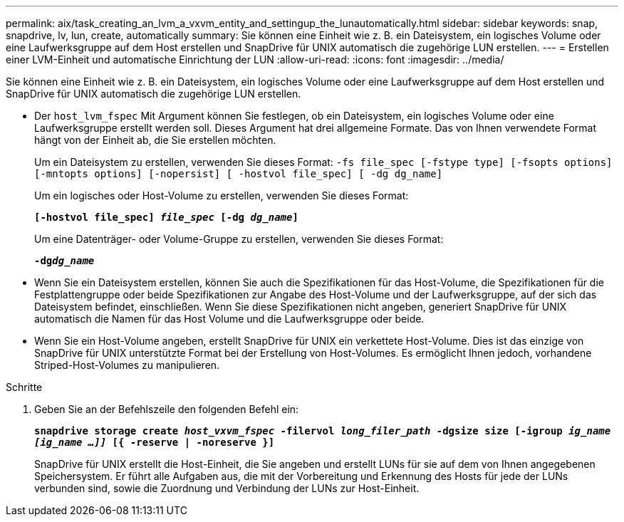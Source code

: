 ---
permalink: aix/task_creating_an_lvm_a_vxvm_entity_and_settingup_the_lunautomatically.html 
sidebar: sidebar 
keywords: snap, snapdrive, lv, lun, create, automatically 
summary: Sie können eine Einheit wie z. B. ein Dateisystem, ein logisches Volume oder eine Laufwerksgruppe auf dem Host erstellen und SnapDrive für UNIX automatisch die zugehörige LUN erstellen. 
---
= Erstellen einer LVM-Einheit und automatische Einrichtung der LUN
:allow-uri-read: 
:icons: font
:imagesdir: ../media/


[role="lead"]
Sie können eine Einheit wie z. B. ein Dateisystem, ein logisches Volume oder eine Laufwerksgruppe auf dem Host erstellen und SnapDrive für UNIX automatisch die zugehörige LUN erstellen.

* Der `host_lvm_fspec` Mit Argument können Sie festlegen, ob ein Dateisystem, ein logisches Volume oder eine Laufwerksgruppe erstellt werden soll. Dieses Argument hat drei allgemeine Formate. Das von Ihnen verwendete Format hängt von der Einheit ab, die Sie erstellen möchten.
+
Um ein Dateisystem zu erstellen, verwenden Sie dieses Format: `-fs file_spec [-fstype type] [-fsopts options] [-mntopts options] [-nopersist] [ -hostvol file_spec] [ -dg dg_name]`

+
Um ein logisches oder Host-Volume zu erstellen, verwenden Sie dieses Format:

+
`*[-hostvol file_spec] _file_spec_ [-dg _dg_name_]*`

+
Um eine Datenträger- oder Volume-Gruppe zu erstellen, verwenden Sie dieses Format:

+
`*-dg__dg_name__*`

* Wenn Sie ein Dateisystem erstellen, können Sie auch die Spezifikationen für das Host-Volume, die Spezifikationen für die Festplattengruppe oder beide Spezifikationen zur Angabe des Host-Volume und der Laufwerksgruppe, auf der sich das Dateisystem befindet, einschließen. Wenn Sie diese Spezifikationen nicht angeben, generiert SnapDrive für UNIX automatisch die Namen für das Host Volume und die Laufwerksgruppe oder beide.
* Wenn Sie ein Host-Volume angeben, erstellt SnapDrive für UNIX ein verkettete Host-Volume. Dies ist das einzige von SnapDrive für UNIX unterstützte Format bei der Erstellung von Host-Volumes. Es ermöglicht Ihnen jedoch, vorhandene Striped-Host-Volumes zu manipulieren.


.Schritte
. Geben Sie an der Befehlszeile den folgenden Befehl ein:
+
`*snapdrive storage create _host_vxvm_fspec_ -filervol _long_filer_path_ -dgsize size [-igroup _ig_name [ig_name ...]]_ [{ -reserve | -noreserve }]*`

+
SnapDrive für UNIX erstellt die Host-Einheit, die Sie angeben und erstellt LUNs für sie auf dem von Ihnen angegebenen Speichersystem. Er führt alle Aufgaben aus, die mit der Vorbereitung und Erkennung des Hosts für jede der LUNs verbunden sind, sowie die Zuordnung und Verbindung der LUNs zur Host-Einheit.



